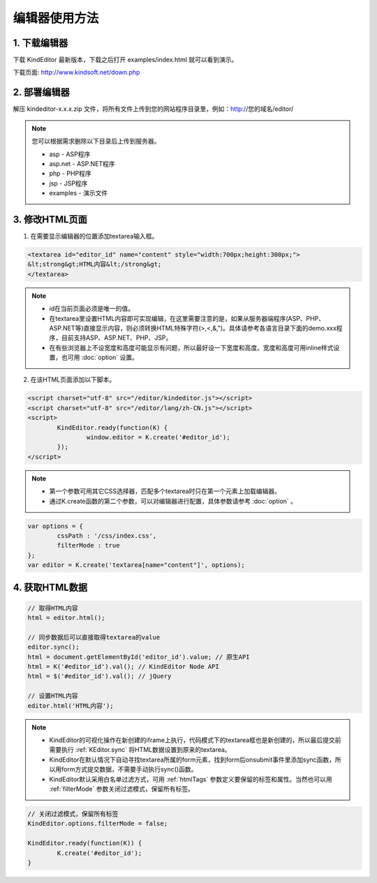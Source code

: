 编辑器使用方法
========================================================

1. 下载编辑器
-----------------------------------------------------------------
下载 KindEditor 最新版本，下载之后打开 examples/index.html 就可以看到演示。

下载页面: http://www.kindsoft.net/down.php

2. 部署编辑器
-----------------------------------------------------------------

解压 kindeditor-x.x.x.zip 文件，将所有文件上传到您的网站程序目录里，例如：http://您的域名/editor/

.. note::

	您可以根据需求删除以下目录后上传到服务器。

	* asp - ASP程序
	* asp.net - ASP.NET程序
	* php - PHP程序
	* jsp - JSP程序
	* examples - 演示文件

3. 修改HTML页面
-----------------------------------------------------------------

1) 在需要显示编辑器的位置添加textarea输入框。

.. sourcecode:: html

	<textarea id="editor_id" name="content" style="width:700px;height:300px;">
	&lt;strong&gt;HTML内容&lt;/strong&gt;
	</textarea>

.. note::

	* id在当前页面必须是唯一的值。
	* 在textarea里设置HTML内容即可实现编辑，在这里需要注意的是，如果从服务器端程序(ASP、PHP、ASP.NET等)直接显示内容，则必须转换HTML特殊字符(>,<,&,")。具体请参考各语言目录下面的demo.xxx程序，目前支持ASP、ASP.NET、PHP、JSP。
	* 在有些浏览器上不设宽度和高度可能显示有问题，所以最好设一下宽度和高度。宽度和高度可用inline样式设置，也可用 :doc:`option` 设置。

2) 在该HTML页面添加以下脚本。

.. sourcecode:: html

	<script charset="utf-8" src="/editor/kindeditor.js"></script>
	<script charset="utf-8" src="/editor/lang/zh-CN.js"></script>
	<script>
		KindEditor.ready(function(K) {
			window.editor = K.create('#editor_id');
		});
	</script>

.. note ::

	* 第一个参数可用其它CSS选择器，匹配多个textarea时只在第一个元素上加载编辑器。
	* 通过K.create函数的第二个参数，可以对编辑器进行配置，具体参数请参考 :doc:`option` 。

.. sourcecode:: js

	var options = {
		cssPath : '/css/index.css',
		filterMode : true
	};
	var editor = K.create('textarea[name="content"]', options);

4. 获取HTML数据
-----------------------------------------------------------------

.. sourcecode:: js

	// 取得HTML内容
	html = editor.html();

	// 同步数据后可以直接取得textarea的value
	editor.sync();
	html = document.getElementById('editor_id').value; // 原生API
	html = K('#editor_id').val(); // KindEditor Node API
	html = $('#editor_id').val(); // jQuery

	// 设置HTML内容
	editor.html('HTML内容');

.. note ::

	* KindEditor的可视化操作在新创建的iframe上执行，代码模式下的textarea框也是新创建的，所以最后提交前需要执行 :ref:`KEditor.sync` 将HTML数据设置到原来的textarea。
	* KindEditor在默认情况下自动寻找textarea所属的form元素，找到form后onsubmit事件里添加sync函数，所以用form方式提交数据，不需要手动执行sync()函数。
	* KindEditor默认采用白名单过滤方式，可用 :ref:`htmlTags` 参数定义要保留的标签和属性。当然也可以用 :ref:`filterMode` 参数关闭过滤模式，保留所有标签。

.. sourcecode:: js

	// 关闭过滤模式，保留所有标签
	KindEditor.options.filterMode = false;

	KindEditor.ready(function(K)) {
		K.create('#editor_id');
	}
